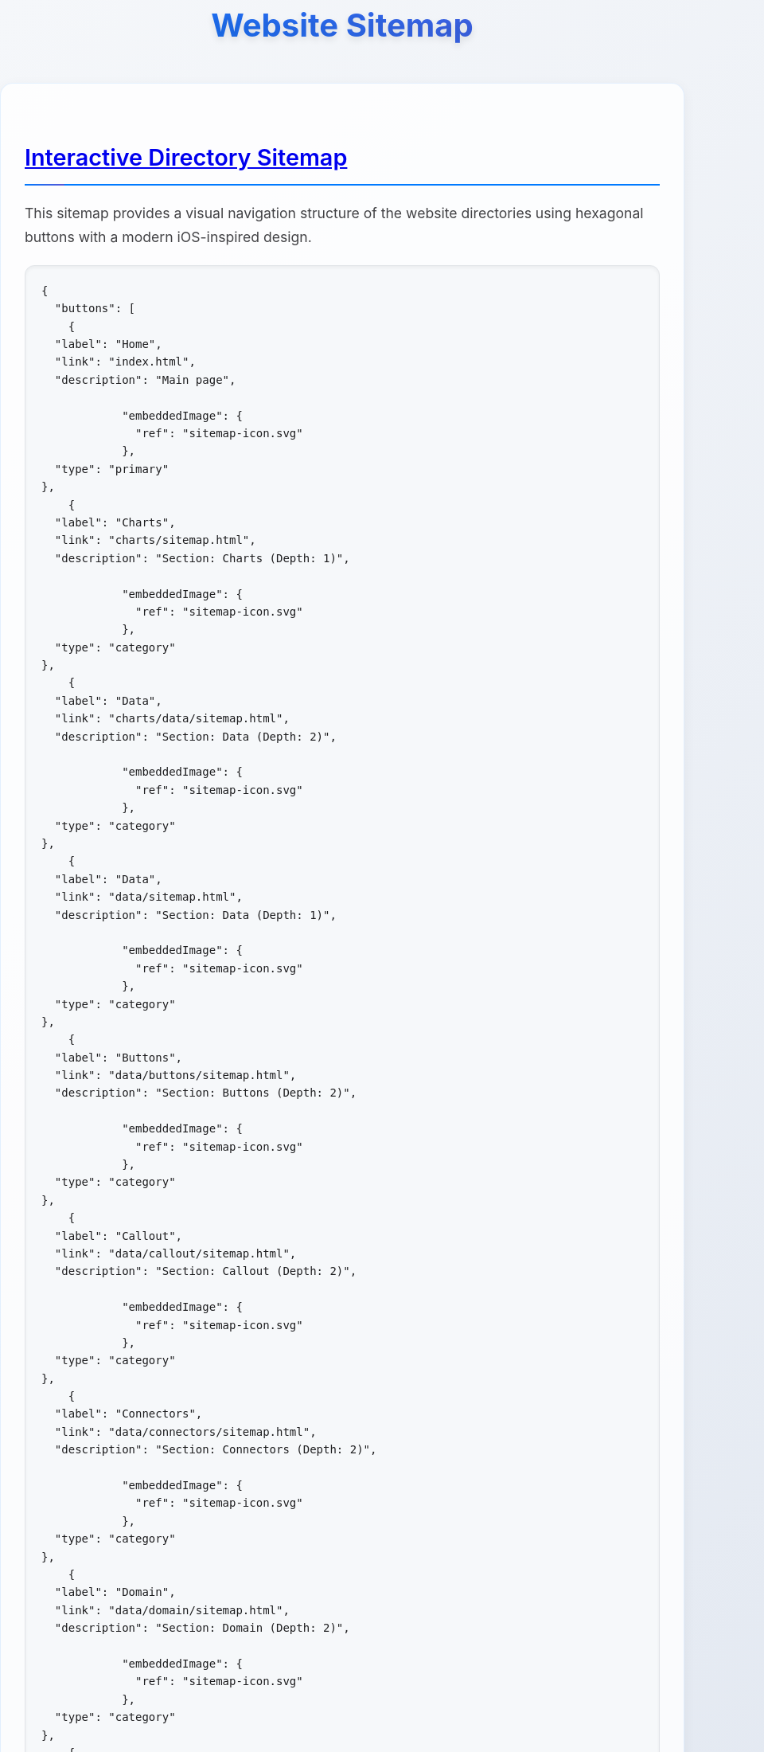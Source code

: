 = Website Sitemap
:icons: font
:docname: sitemap
:sectlinks:
:sectanchors:

++++
<style>
/* Modern iOS-themed stylesheet for AsciiDoc sitemap */

/* Base styling with iOS-inspired colors and typography */
body {
    font-family: -apple-system, BlinkMacSystemFont, 'Segoe UI', Roboto, Oxygen, Ubuntu, Cantarell, sans-serif;
    line-height: 1.6;
    color: #1d1d1f;
    background: linear-gradient(135deg, #f5f7fa 0%, #c3cfe2 100%);
    margin: 0;
    padding: 0;
    min-height: 100vh;
}

/* Container with card-like appearance */
.doc {
    max-width: 1200px;
    margin: 0 auto;
    padding: 20px;
    background: rgba(255, 255, 255, 0.95);
    border-radius: 20px;
    box-shadow: 0 8px 32px rgba(0, 0, 0, 0.1);
    backdrop-filter: blur(10px);
    margin-top: 40px;
    margin-bottom: 40px;
}

/* Header styling */
h1 {
    font-size: 2.5rem;
    font-weight: 700;
    color: #1d1d1f;
    text-align: center;
    margin-bottom: 40px;
    background: linear-gradient(45deg, #007AFF, #5856D6);
    -webkit-background-clip: text;
    -webkit-text-fill-color: transparent;
    background-clip: text;
    text-shadow: 0 4px 8px rgba(0, 0, 0, 0.1);
}

h2 {
    font-size: 1.8rem;
    font-weight: 600;
    color: #1d1d1f;
    margin-top: 40px;
    margin-bottom: 20px;
    padding-bottom: 10px;
    border-bottom: 2px solid #007AFF;
    position: relative;
}

h2::after {
    content: '';
    position: absolute;
    bottom: -2px;
    left: 0;
    width: 50px;
    height: 2px;
    background: linear-gradient(90deg, #007AFF, #5856D6);
    border-radius: 2px;
}

/* Content sections */
.sect1 {
    margin-bottom: 40px;
    padding: 30px;
    background: rgba(255, 255, 255, 0.8);
    border-radius: 16px;
    border: 1px solid rgba(0, 122, 255, 0.1);
    box-shadow: 0 4px 16px rgba(0, 0, 0, 0.05);
}

/* Paragraph styling */
p {
    font-size: 1.1rem;
    line-height: 1.7;
    color: #424245;
    margin-bottom: 16px;
}

/* List styling */
ul {
    list-style: none;
    padding: 0;
    margin: 20px 0;
}

ul li {
    position: relative;
    padding: 12px 0 12px 30px;
    font-size: 1.1rem;
    color: #424245;
    border-bottom: 1px solid rgba(0, 0, 0, 0.05);
}

ul li::before {
    content: '';
    position: absolute;
    left: 0;
    top: 50%;
    transform: translateY(-50%);
    width: 8px;
    height: 8px;
    background: linear-gradient(45deg, #007AFF, #5856D6);
    border-radius: 50%;
    box-shadow: 0 2px 4px rgba(0, 122, 255, 0.3);
}

ul li:last-child {
    border-bottom: none;
}

/* Strong text styling */
strong {
    font-weight: 600;
    color: #1d1d1f;
}

/* Code and pre styling */
code {
    font-family: 'SF Mono', Monaco, 'Cascadia Code', 'Roboto Mono', Consolas, 'Courier New', monospace;
    background: #f6f8fa;
    padding: 2px 6px;
    border-radius: 6px;
    font-size: 0.9em;
    color: #d73a49;
    border: 1px solid #e1e4e8;
}

pre {
    background: #f6f8fa;
    padding: 20px;
    border-radius: 12px;
    overflow-x: auto;
    border: 1px solid #e1e4e8;
    margin: 20px 0;
    box-shadow: inset 0 2px 4px rgba(0, 0, 0, 0.05);
}

/* DocOps button container styling */
.docops-buttons {
    background: rgba(255, 255, 255, 0.9);
    border-radius: 20px;
    padding: 40px;
    margin: 40px 0;
    box-shadow: 0 8px 32px rgba(0, 0, 0, 0.1);
    border: 1px solid rgba(0, 122, 255, 0.1);
}

/* Navigation guide styling */
.navigation-guide {
    background: linear-gradient(135deg, #f8f9fa 0%, #e9ecef 100%);
    border-radius: 16px;
    padding: 30px;
    margin: 30px 0;
    border-left: 4px solid #007AFF;
}

/* Emoji styling for better visual hierarchy */
.emoji {
    font-size: 1.2em;
    margin-right: 8px;
    vertical-align: middle;
}

/* Responsive design */
@media (max-width: 768px) {
    .doc {
        margin: 20px 10px;
        padding: 20px;
        border-radius: 16px;
    }

    h1 {
        font-size: 2rem;
        margin-bottom: 30px;
    }

    h2 {
        font-size: 1.5rem;
    }

    .sect1 {
        padding: 20px;
        margin-bottom: 30px;
    }

    .docops-buttons {
        padding: 20px;
    }
}

/* Dark mode support */
@media (prefers-color-scheme: dark) {
    body {
        background: linear-gradient(135deg, #1c1c1e 0%, #2c2c2e 100%);
        color: #f2f2f7;
    }

    .doc {
        background: rgba(28, 28, 30, 0.95);
        border: 1px solid rgba(255, 255, 255, 0.1);
    }

    h1, h2 {
        color: #f2f2f7;
    }

    .sect1 {
        background: rgba(44, 44, 46, 0.8);
        border: 1px solid rgba(255, 255, 255, 0.1);
    }

    p, ul li {
        color: #a1a1a6;
    }

    strong {
        color: #f2f2f7;
    }

    code {
        background: #2c2c2e;
        color: #ff6b6b;
        border-color: #48484a;
    }

    pre {
        background: #2c2c2e;
        border-color: #48484a;
    }

    .docops-buttons {
        background: rgba(44, 44, 46, 0.9);
        border: 1px solid rgba(255, 255, 255, 0.1);
    }

    .navigation-guide {
        background: linear-gradient(135deg, #2c2c2e 0%, #3a3a3c 100%);
        border-left-color: #007AFF;
    }
}

/* Smooth transitions */
* {
    transition: all 0.3s ease;
}

/* Focus states for accessibility */
*:focus {
    outline: 2px solid #007AFF;
    outline-offset: 2px;
    border-radius: 4px;
}

/* Print styles */
@media print {
    body {
        background: white;
        color: black;
    }

    .doc {
        box-shadow: none;
        background: white;
        border: 1px solid #ccc;
    }

    h1 {
        color: black;
        background: none;
        -webkit-text-fill-color: black;
    }
}
</style>
++++

== Interactive Directory Sitemap

This sitemap provides a visual navigation structure of the website directories using hexagonal buttons with a modern iOS-inspired design.

[docops,buttons]
----
{
  "buttons": [
    {
  "label": "Home",
  "link": "index.html",
  "description": "Main page",
  
            "embeddedImage": {
              "ref": "sitemap-icon.svg"
            },
  "type": "primary"
},
    {
  "label": "Charts",
  "link": "charts/sitemap.html",
  "description": "Section: Charts (Depth: 1)",
  
            "embeddedImage": {
              "ref": "sitemap-icon.svg"
            },
  "type": "category"
},
    {
  "label": "Data",
  "link": "charts/data/sitemap.html",
  "description": "Section: Data (Depth: 2)",
  
            "embeddedImage": {
              "ref": "sitemap-icon.svg"
            },
  "type": "category"
},
    {
  "label": "Data",
  "link": "data/sitemap.html",
  "description": "Section: Data (Depth: 1)",
  
            "embeddedImage": {
              "ref": "sitemap-icon.svg"
            },
  "type": "category"
},
    {
  "label": "Buttons",
  "link": "data/buttons/sitemap.html",
  "description": "Section: Buttons (Depth: 2)",
  
            "embeddedImage": {
              "ref": "sitemap-icon.svg"
            },
  "type": "category"
},
    {
  "label": "Callout",
  "link": "data/callout/sitemap.html",
  "description": "Section: Callout (Depth: 2)",
  
            "embeddedImage": {
              "ref": "sitemap-icon.svg"
            },
  "type": "category"
},
    {
  "label": "Connectors",
  "link": "data/connectors/sitemap.html",
  "description": "Section: Connectors (Depth: 2)",
  
            "embeddedImage": {
              "ref": "sitemap-icon.svg"
            },
  "type": "category"
},
    {
  "label": "Domain",
  "link": "data/domain/sitemap.html",
  "description": "Section: Domain (Depth: 2)",
  
            "embeddedImage": {
              "ref": "sitemap-icon.svg"
            },
  "type": "category"
},
    {
  "label": "Gherkin",
  "link": "data/gherkin/sitemap.html",
  "description": "Section: Gherkin (Depth: 2)",
  
            "embeddedImage": {
              "ref": "sitemap-icon.svg"
            },
  "type": "category"
},
    {
  "label": "Metricscard",
  "link": "data/metricscard/sitemap.html",
  "description": "Section: Metricscard (Depth: 2)",
  
            "embeddedImage": {
              "ref": "sitemap-icon.svg"
            },
  "type": "category"
},
    {
  "label": "Planner",
  "link": "data/planner/sitemap.html",
  "description": "Section: Planner (Depth: 2)",
  
            "embeddedImage": {
              "ref": "sitemap-icon.svg"
            },
  "type": "category"
},
    {
  "label": "Scorecard",
  "link": "data/scorecard/sitemap.html",
  "description": "Section: Scorecard (Depth: 2)",
  
            "embeddedImage": {
              "ref": "sitemap-icon.svg"
            },
  "type": "category"
},
    {
  "label": "Shield",
  "link": "data/shield/sitemap.html",
  "description": "Section: Shield (Depth: 2)",
  
            "embeddedImage": {
              "ref": "sitemap-icon.svg"
            },
  "type": "category"
},
    {
  "label": "Timeline",
  "link": "data/timeline/sitemap.html",
  "description": "Section: Timeline (Depth: 2)",
  
            "embeddedImage": {
              "ref": "sitemap-icon.svg"
            },
  "type": "category"
},
    {
  "label": "Todo",
  "link": "data/todo/sitemap.html",
  "description": "Section: Todo (Depth: 2)",
  
            "embeddedImage": {
              "ref": "sitemap-icon.svg"
            },
  "type": "category"
},
    {
  "label": "Wordcloud",
  "link": "data/wordcloud/sitemap.html",
  "description": "Section: Wordcloud (Depth: 2)",
  
            "embeddedImage": {
              "ref": "sitemap-icon.svg"
            },
  "type": "category"
},
    {
  "label": "Images",
  "link": "images/sitemap.html",
  "description": "Section: Images (Depth: 1)",
  
            "embeddedImage": {
              "ref": "sitemap-icon.svg"
            },
  "type": "category"
},
    {
  "label": "Plantuml",
  "link": "plantuml/sitemap.html",
  "description": "Section: Plantuml (Depth: 1)",
  
            "embeddedImage": {
              "ref": "sitemap-icon.svg"
            },
  "type": "category"
},
    {
  "label": "Themes",
  "link": "plantuml/themes/sitemap.html",
  "description": "Section: Themes (Depth: 2)",
  
            "embeddedImage": {
              "ref": "sitemap-icon.svg"
            },
  "type": "category"
},
    {
  "label": "Shared",
  "link": "shared/sitemap.html",
  "description": "Section: Shared (Depth: 1)",
  
            "embeddedImage": {
              "ref": "sitemap-icon.svg"
            },
  "type": "category"
},
    {
  "label": "Styles",
  "link": "styles/sitemap.html",
  "description": "Section: Styles (Depth: 1)",
  
            "embeddedImage": {
              "ref": "sitemap-icon.svg"
            },
  "type": "category"
}
  ],
  "buttonType": "HEX",
  "theme": {
    "hexLinesEnabled": true,
    "strokeColor": "#2c3e50",
    "colorTypeMap": {
      "primary": "#e74c3c",
      "category": "#3498db",
      "product": "#27ae60",
      "service": "#9b59b6",
      "support": "#f39c12",
      "info": "#34495e",
      "content": "#16a085",
      "page": "#98A1BC"
    },
    "scale": 1.0,
    "columns": 5,
    "buttonStyle": {
      "labelStyle": "font-family: 'Segoe UI', Tahoma, Geneva, Verdana, sans-serif; font-size: 36px; font-weight: 600; fill: #ffffff;",
      "descriptionStyle": "font-family: 'Segoe UI', Tahoma, Geneva, Verdana, sans-serif; font-size: 12px; fill: #ffffff; opacity: 0.9;"
    }
  }
}
----

== Navigation Guide

[.navigation-guide]
****
**How to Navigate:**

* 👆 **Click** any hexagonal button to navigate to that directory
* 💬 **Hover** over buttons to see directory descriptions  
* 🎨 **Colors** represent different types of content:

[cols="1,3", options="header"]
|===
| Color | Content Type
| 🔴 **Primary** | Main entry points (Home)
| 🔵 **Category** | Directory sections
| 🟢 **Product** | Product-related directories
| 🟣 **Service** | Service-related directories
| 🟠 **Support** | Help and documentation directories
| ⚫ **Info** | About and company information directories
| 🟦 **Content** | Blog, news, and resources directories
|===
****

== Directory Structure

[.sect1]
--
This sitemap was generated based on the directory structure with a maximum depth of directories traversed. Each button represents a directory that may contain content or further subdirectories.

The navigation is designed with modern iOS design principles:

* **Clean Typography**: Using system fonts for optimal readability
* **Subtle Shadows**: Depth through elevation and layering
* **Smooth Transitions**: Fluid animations for better user experience
* **Responsive Design**: Adapts to different screen sizes
* **Dark Mode Support**: Automatic theme switching based on user preference
--

== About This Sitemap

[.sect1]
--
This sitemap was automatically generated from the website directory structure. The visualization uses DocOps hex buttons with an iOS-inspired theme for an interactive navigation experience.

**Features:**
* Modern iOS-style design language
* Responsive layout for mobile and desktop
* Dark mode support
* Accessible navigation with keyboard support
* Print-friendly styling

Generated on: {localdate} at {localtime}
--